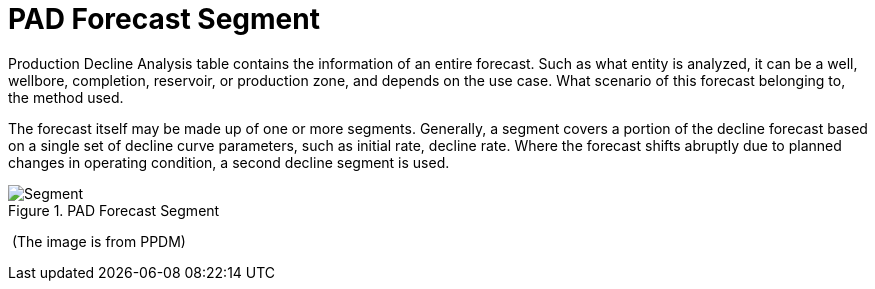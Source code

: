 = PAD Forecast Segment

Production Decline Analysis table contains the information of an entire forecast. Such as what entity is analyzed, it can be a well, wellbore, completion, reservoir, or production zone, and depends on the use case. What scenario of this forecast belonging to, the method used.

The forecast itself may be made up of one or more segments. Generally, a segment covers a portion of the decline forecast based on a single set of decline curve parameters, such as initial rate, decline rate. Where the forecast shifts abruptly due to planned changes in operating condition, a second decline segment is used.

image::Segment.png[title="PAD Forecast Segment", author="PPDM"]

​ (The image is from PPDM)
